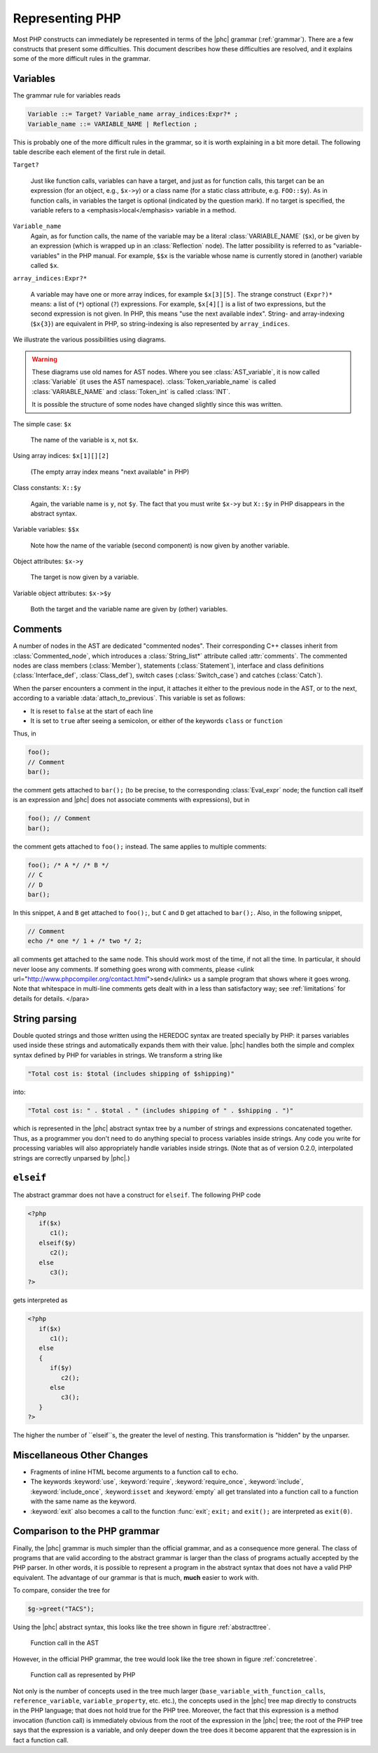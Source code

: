 Representing PHP
================


Most PHP constructs can immediately be represented in terms of the |phc|
grammar (:ref:`grammar`). There are a few constructs that present
some difficulties. This document describes how these difficulties are resolved,
and it explains some of the more difficult rules in the grammar.


Variables
---------

The grammar rule for variables reads

.. sourcecode:: haskell

   Variable ::= Target? Variable_name array_indices:Expr?* ;
   Variable_name ::= VARIABLE_NAME | Reflection ;


This is probably one of the more difficult rules in the grammar, so it is worth
explaining in a bit more detail. The following table describe each element of
the first rule in detail.


``Target?``

   Just like function calls, variables can have a target, and just as for
   function calls, this target can be an expression (for an object, e.g.,
   ``$x->y``) or a class name (for a static class attribute, e.g.
   ``FOO::$y``). As in function calls, in variables the target is optional
   (indicated by the question mark). If no target is specified, the variable
   refers to a <emphasis>local</emphasis> variable in a method.


``Variable_name``
   Again, as for function calls, the name of the variable may be a literal
   :class:`VARIABLE_NAME` (``$x``), or be given by an expression (which is wrapped
   up in an :class:`Reflection` node).  The latter possibility is referred to
   as "variable-variables" in the PHP manual.  For example, ``$$x`` is the
   variable whose name is currently stored in (another) variable called
   ``$x``.

``array_indices:Expr?*``

   A variable may have one or more array indices, for example ``$x[3][5]``. The
   strange construct ``(Expr?)*`` means: a list of (``*``) optional (``?``)
   expressions. For example, ``$x[4][]`` is a list of two expressions, but the
   second expression is not given. In PHP, this means "use the next available
   index". String- and array-indexing (``$x{3}``) are equivalent in PHP, so
   string-indexing is also represented by ``array_indices``.

We illustrate the various possibilities using diagrams.

.. warning::

   These diagrams use old names for AST nodes. Where you see
   :class:`AST_variable`, it is now called :class:`Variable` (it uses the AST
   namespace). :class:`Token_variable_name` is called :class:`VARIABLE_NAME`
   and :class:`Token_int` is called :class:`INT`.

   It is possible the structure of some nodes have changed slightly since this
   was written.

.. todo::
   
   these images need to be regenerated

.. The following paragraphs are lists headed by terms

The simple case: ``$x``

   .. image:: img/variable.jpg

   The name of the variable is ``x``, not ``$x``.


Using array indices: ``$x[1][][2]``

	.. image:: img/array_indices.jpg

   (The empty array index means "next available" in PHP)


Class constants: ``X::$y``

	.. image:: img/static_var.jpg

   Again, the variable name is ``y``, not ``$y``. The fact that you must write
   ``$x->y`` but ``X::$y`` in PHP disappears in the abstract syntax.


Variable variables: ``$$x``

   .. image:: img/var_var.jpg

   Note how the name of the variable (second component) is now given by another
   variable.


Object attributes: ``$x->y``

   .. image:: img/attribute.jpg

   The target is now given by a variable.


Variable object attributes: ``$x->$y``

	.. image:: img/var_attr.jpg

   Both the target and the variable name are given by (other) variables.



Comments
--------

A number of nodes in the AST are dedicated "commented nodes".  Their
corresponding C++ classes inherit from :class:`Commented_node`, which
introduces a :class:`String_list*` attribute called :attr:`comments`.  The
commented nodes are class members (:class:`Member`), statements
(:class:`Statement`), interface and class definitions (:class:`Interface_def`,
:class:`Class_def`), switch cases (:class:`Switch_case`) and catches
(:class:`Catch`).

When the parser encounters a comment in the input, it attaches it either to the
previous node in the AST, or to the next, according to a variable
:data:`attach_to_previous`. This variable is set as follows: 

*  It is reset to ``false`` at the start of each line
*  It is set to ``true`` after seeing a semicolon, or either of the keywords
   ``class`` or ``function``

Thus, in

.. sourcecode:: php

   foo();
   // Comment
   bar();


the comment gets attached to ``bar();`` (to be precise, to the corresponding
:class:`Eval_expr` node; the function call itself is an expression and |phc|
does not associate comments with expressions), but in

.. sourcecode:: php

   foo(); // Comment
   bar();


the comment gets attached to ``foo();`` instead. The same applies to multiple
comments:

.. sourcecode:: php

   foo(); /* A */ /* B */
   // C
   // D
   bar();


In this snippet, ``A`` and ``B`` get attached to ``foo();``, but ``C`` and
``D`` get attached to ``bar();``. Also, in the following snippet, 
			
.. sourcecode:: php

   // Comment
   echo /* one */ 1 + /* two */ 2;


all comments get attached to the same node.  This should work most of the time,
if not all the time. In particular, it should never loose any comments. If
something goes wrong with comments, please <ulink
url="http://www.phpcompiler.org/contact.html">send</ulink> us a sample program
that shows where it goes wrong. Note that whitespace in multi-line comments
gets dealt with in a less than satisfactory way; see :ref:`limitations` for details for details.
</para> 


String parsing
--------------

Double quoted strings and those written using the HEREDOC syntax are treated
specially by PHP: it parses variables used inside these strings and
automatically expands them with their value. |phc| handles both the simple and
complex syntax defined by PHP for variables in strings. We transform a string
like
			
.. sourcecode:: php

   "Total cost is: $total (includes shipping of $shipping)"


into:

.. sourcecode:: php

   "Total cost is: " . $total . " (includes shipping of " . $shipping . ")"



which is represented in the |phc| abstract syntax tree by a number of strings
and expressions concatenated together. Thus, as a programmer you don't need to
do anything special to process variables inside strings. Any code you write for
processing variables will also appropriately handle variables inside strings.
(Note that as of version 0.2.0, interpolated strings are correctly unparsed by
|phc|.)


``elseif``
----------

The abstract grammar does not have a construct for ``elseif``.  The following
PHP code

.. sourcecode:: php

   <?php
      if($x)
         c1();
      elseif($y)
         c2();
      else
         c3();
   ?>


gets interpreted as

.. sourcecode:: php

   <?php
      if($x)
         c1();
      else
      {
         if($y)
            c2();
         else
            c3();
      }
   ?>


The higher the number of ``elseif``s, the greater the level of nesting. This
transformation is "hidden" by the unparser.


Miscellaneous Other Changes
---------------------------

*  Fragments of inline HTML become arguments to a function call to ``echo``.

*  The keywords :keyword:`use`, :keyword:`require`, :keyword:`require_once`,
   :keyword:`include`, :keyword:`include_once`, :keyword:``isset`` and
   :keyword:`empty` all get translated into a function call to a function with
   the same name as the keyword.

*  :keyword:`exit` also becomes a call to the function :func:`exit`;
   ``exit;`` and ``exit();`` are interpreted as ``exit(0)``.


Comparison to the PHP grammar
-----------------------------

Finally, the |phc| grammar is much simpler than the official grammar, and as a
consequence more general. The class of programs that are valid according to the
abstract grammar is larger than the class of programs actually accepted by the
PHP parser. In other words, it is possible to represent a program in the
abstract syntax that does not have a valid PHP equivalent.  The advantage of
our grammar is that is much, **much** easier to work with. 

To compare, consider the tree for 

.. sourcecode:: php

   $g->greet("TACS");


Using the |phc| abstract syntax, this looks like the tree shown in figure :ref:`abstracttree`. 
	
.. figure:: img/abstract-tree.jpg

   Function call in the AST

However, in the official PHP grammar, the tree would look like the tree shown
in figure :ref:`concretetree`. 

.. figure:: img/concrete-tree.jpg

   Function call as represented by PHP

Not only is the number of concepts used in the tree much larger
(``base_variable_with_function_calls``, ``reference_variable``,
``variable_property``, etc. etc.), the concepts used in the |phc| tree map
directly to constructs in the PHP language; that does not hold true for the PHP
tree. Moreover, the fact that this expression is a method invocation (function
call) is immediately obvious from the root of the expression in the |phc| tree;
the root of the PHP tree says that the expression is a variable, and only
deeper down the tree does it become apparent that the expression is in fact a
function call.
